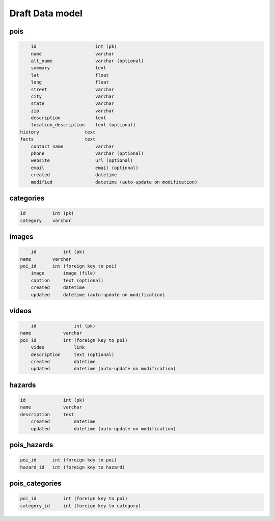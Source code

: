 Draft Data model
================

pois
----

.. code-block:: python

	id                      int (pk)
	name                    varchar
	alt_name                varchar (optional)
	summary                 text
	lat                     float
	long                    float
	street                  varchar
	city                    varchar
	state                   varchar
	zip                     varchar
	description             text
	location_description    text (optional)
    history                 text
    facts                   text
	contact_name            varchar
	phone                   varchar (optional)
	website                 url (optional)
	email                   email (optional)
	created                 datetime
	modified                datetime (auto-update on modification)


categories
----------

.. code-block:: python

	id          int (pk)
	category    varchar


images
------

.. code-block:: python

	id          int (pk)
    name        varchar
    poi_id      int (foreign key to poi)
	image       image (file)
	caption     text (optional)
	created     datetime
	updated     datetime (auto-update on modification)

videos
------

.. code-block:: python

	id              int (pk)
    name            varchar
    poi_id          int (foreign key to poi)
	video           link
	description     text (optional)
	created         datetime
	updated         datetime (auto-update on modification)


hazards
-------
    
.. code-block:: python

    id              int (pk)
    name            varchar
    description     text
	created         datetime
	updated         datetime (auto-update on modification)

pois_hazards
------------

.. code-block:: python
    
    poi_id      int (foreign key to poi)
    hazard_id   int (foreign key to hazard)

pois_categories
---------------

.. code-block:: python

	poi_id          int (foreign key to poi)
	category_id     int (foreign key to category)

